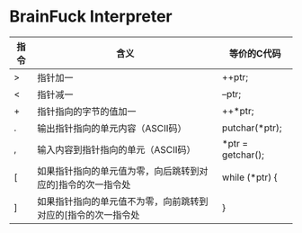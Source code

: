 * BrainFuck Interpreter

| 指令 | 含义                                                          | 等价的C代码       |
|------+---------------------------------------------------------------+-------------------|
| >    | 指针加一                                                      | ++ptr;            |
| <    | 指针减一                                                      | --ptr;            |
| +    | 指针指向的字节的值加一                                        | ++*ptr;           |
| .    | 输出指针指向的单元内容（ASCII码）                             | putchar(*ptr);    |
| ,    | 输入内容到指针指向的单元（ASCII码）                           | *ptr = getchar(); |
| [    | 如果指针指向的单元值为零，向后跳转到对应的]指令的次一指令处   | while (*ptr) {    |
| ]    | 如果指针指向的单元值不为零，向前跳转到对应的[指令的次一指令处 | }                 |
